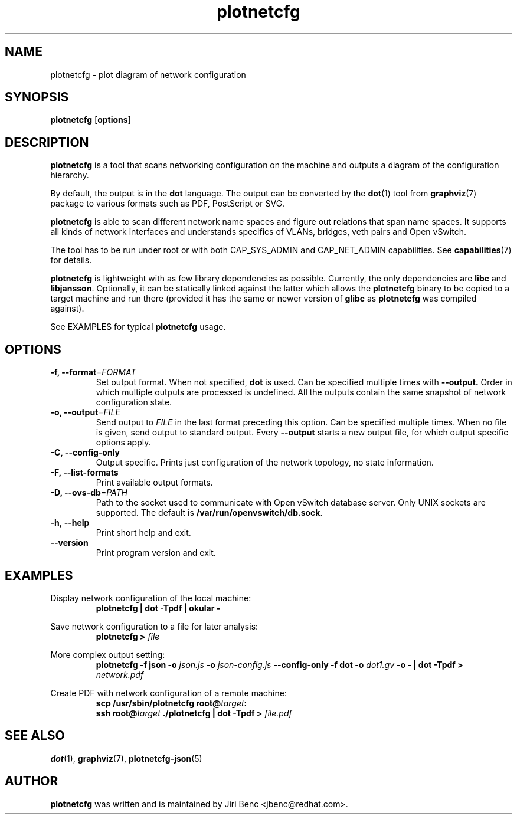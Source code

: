 .TH plotnetcfg 8 "9 April 2015"
.SH NAME
plotnetcfg \- plot diagram of network configuration
.SH SYNOPSIS
.B plotnetcfg
.RB [ options ]
.SH DESCRIPTION
.B plotnetcfg
is a tool that scans networking configuration on the machine and outputs
a diagram of the configuration hierarchy.

By default, the output is in the
.B dot
language. The output can be converted by the
.BR dot (1)
tool from
.BR graphviz (7)
package to various formats such as PDF, PostScript or SVG.

.B plotnetcfg
is able to scan different network name spaces and figure out relations that
span name spaces. It supports all kinds of network interfaces and
understands specifics of VLANs, bridges, veth pairs and Open vSwitch.

The tool has to be run under root or with both CAP_SYS_ADMIN and
CAP_NET_ADMIN capabilities. See
.BR capabilities (7)
for details.

.B plotnetcfg
is lightweight with as few library dependencies as possible. Currently, the
only dependencies are
.B libc
and
.BR libjansson .
Optionally, it can be statically linked against the latter which allows the
.B plotnetcfg
binary to be copied to a target machine and run there (provided it has the
same or newer version of
.B glibc
as
.B plotnetcfg
was compiled against).

See EXAMPLES for typical
.B plotnetcfg
usage.

.SH OPTIONS
.TP
\fB-f\fr, \fB--format\fR=\fIFORMAT\fR
Set output format. When not specified,
.B dot
is used. Can be specified multiple times with
.B --output.
Order in which multiple outputs are processed is undefined. All the outputs
contain the same snapshot of network configuration state.
.TP
\fB-o\fr, \fB--output\fR=\fIFILE\fR
Send output to
.I FILE
in the last format preceding this option. Can be specified multiple times. When
no file is given, send output to standard output. Every \fB--output\fR starts
a new output file, for which output specific options apply.
.TP
\fB-C\fr, \fB--config-only\fR
Output specific. Prints just configuration of the network topology, no state
information.
.TP
\fB-F\fr, \fB--list-formats\fR
Print available output formats.
.TP
\fB-D\fr, \fB--ovs-db\fR=\fIPATH\fR
Path to the socket used to communicate with Open vSwitch database server.
Only UNIX sockets are supported. The default is
.BR /var/run/openvswitch/db.sock .
.TP
\fB-h\fR, \fB--help\fR
Print short help and exit.
.TP
\fB--version\fR
Print program version and exit.

.SH EXAMPLES
Display network configuration of the local machine:
.RS
.B plotnetcfg | dot -Tpdf | okular -
.RE

Save network configuration to a file for later analysis:
.RS
.B plotnetcfg >
.I file
.RE

More complex output setting:
.RS
.BI "plotnetcfg -f json -o " "json.js" " -o " "json-config.js" " --config-only -f dot -o " "dot1.gv"
.B -o - | dot -Tpdf >
.I network.pdf
.RE


Create PDF with network configuration of a remote machine:
.RS
.B scp /usr/sbin/plotnetcfg
.BI root@ target :
.br
.B ssh
.BI root@ target
.B ./plotnetcfg | dot -Tpdf >
.I file.pdf

.SH SEE ALSO
.BR dot (1),
.BR graphviz (7),
.BR plotnetcfg-json (5)

.SH AUTHOR
.B plotnetcfg
was written and is maintained by Jiri Benc <jbenc@redhat.com>.

